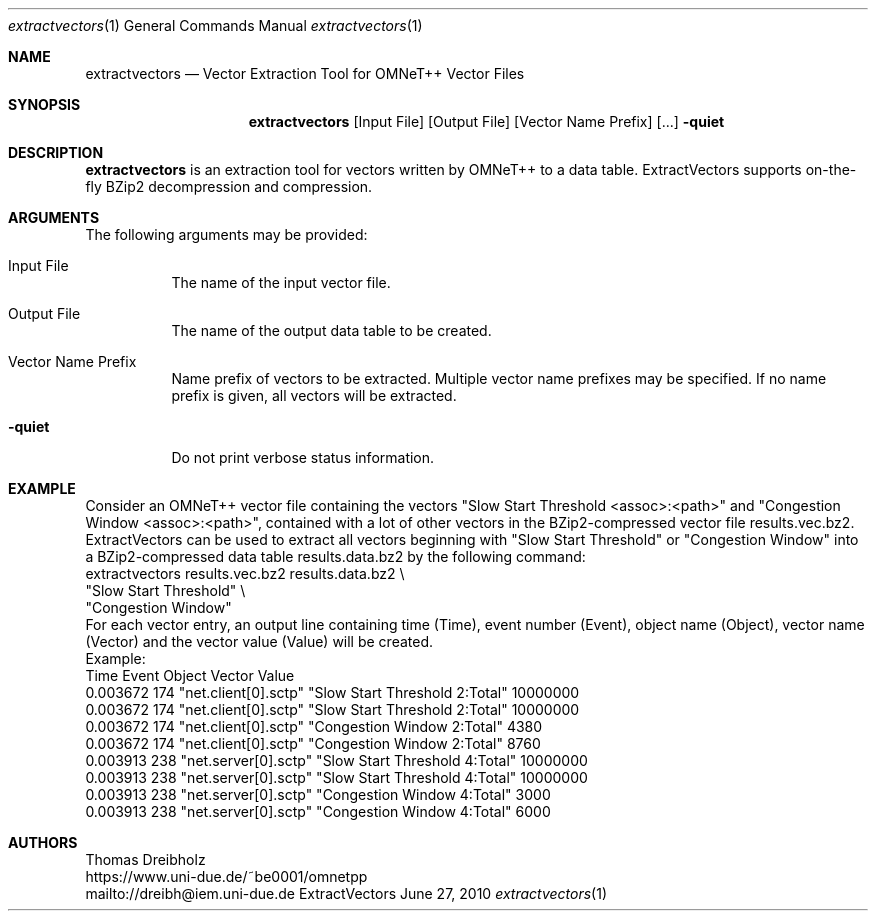 .\" Network Performance Meter
.\" Copyright (C) 2018-2019 by Thomas Dreibholz
.\"
.\" This program is free software: you can redistribute it and/or modify
.\" it under the terms of the GNU General Public License as published by
.\" the Free Software Foundation, either version 3 of the License, or
.\" (at your option) any later version.
.\"
.\" This program is distributed in the hope that it will be useful,
.\" but WITHOUT ANY WARRANTY; without even the implied warranty of
.\" MERCHANTABILITY or FITNESS FOR A PARTICULAR PURPOSE.  See the
.\" GNU General Public License for more details.
.\"
.\" You should have received a copy of the GNU General Public License
.\" along with this program.  If not, see <http://www.gnu.org/licenses/>.
.\"
.\" Contact: dreibh@iem.uni-due.de
.\"
.\" ###### Setup ############################################################
.Dd June 27, 2010
.Dt extractvectors 1
.Os ExtractVectors
.\" ###### Name #############################################################
.Sh NAME
.Nm extractvectors
.Nd Vector Extraction Tool for OMNeT++ Vector Files
.\" ###### Synopsis #########################################################
.Sh SYNOPSIS
.Nm extractvectors
.Op Input File
.Op Output File
.Op Vector Name Prefix
.Op ...
.Fl quiet
.\" ###### Description ######################################################
.Sh DESCRIPTION
.Nm extractvectors
is an extraction tool for vectors written by OMNeT++ to a data table.
ExtractVectors supports on-the-fly BZip2 decompression and compression.
.Pp
.\" ###### Arguments ########################################################
.Sh ARGUMENTS
The following arguments may be provided:
.Bl -tag -width indent
.It Input File
The name of the input vector file.
.It Output File
The name of the output data table to be created.
.It Vector Name Prefix
Name prefix of vectors to be extracted. Multiple vector name prefixes may be
specified. If no name prefix is given, all vectors will be extracted.
.It Fl quiet
Do not print verbose status information.
.El
.\" ###### Arguments ########################################################
.Sh EXAMPLE
Consider an OMNeT++ vector file containing the vectors
"Slow Start Threshold <assoc>:<path>" and
"Congestion Window <assoc>:<path>", contained with a lot of other vectors in
the BZip2-compressed vector file results.vec.bz2.
ExtractVectors can be used to extract all vectors beginning with
"Slow Start Threshold" or "Congestion Window" into a BZip2-compressed data
table results.data.bz2 by the following command:
.br
extractvectors results.vec.bz2 results.data.bz2 \\
   "Slow Start Threshold" \\
   "Congestion Window"
.br
For each vector entry, an output line containing
time (Time), event number (Event),
object name (Object),
vector name (Vector) and
the vector value (Value) will be created.
.br
Example:
.br
Time     Event               Object Vector                          Value
.br
0.003672   174 "net.client[0].sctp" "Slow Start Threshold 2:Total"  10000000
.br
0.003672   174 "net.client[0].sctp" "Slow Start Threshold 2:Total"  10000000
.br
0.003672   174 "net.client[0].sctp" "Congestion Window 2:Total"     4380
.br
0.003672   174 "net.client[0].sctp" "Congestion Window 2:Total"     8760
.br
0.003913   238 "net.server[0].sctp" "Slow Start Threshold 4:Total"  10000000
.br
0.003913   238 "net.server[0].sctp" "Slow Start Threshold 4:Total"  10000000
.br
0.003913   238 "net.server[0].sctp" "Congestion Window 4:Total"     3000
.br
0.003913   238 "net.server[0].sctp" "Congestion Window 4:Total"     6000
.\" ###### Authors ##########################################################
.Sh AUTHORS
Thomas Dreibholz
.br
https://www.uni-due.de/~be0001/omnetpp
.br
mailto://dreibh@iem.uni-due.de
.br
